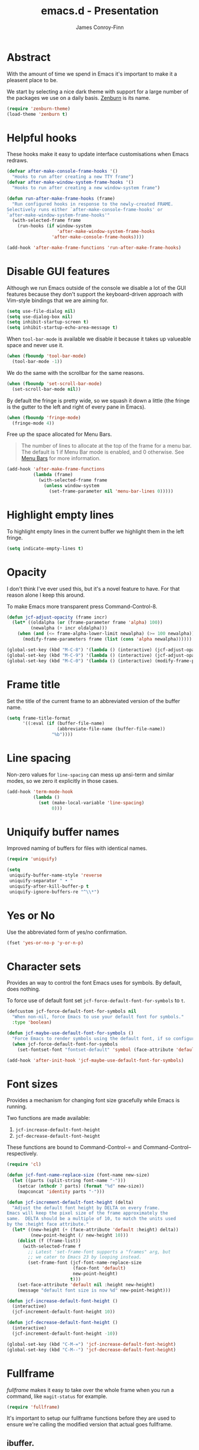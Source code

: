 #+TITLE: emacs.d - Presentation
#+AUTHOR: James Conroy-Finn
#+EMAIL: james@logi.cl
#+STARTUP: content
#+OPTIONS: toc:2 num:nil ^:nil
#+LINK: fullframe https://github.com/tomterl/fullframe
#+LINK: zenburn https://github.com/bbatsov/zenburn-emacs

* Abstract

  With the amount of time we spend in Emacs it's important to make it a pleasent
  place to be.

  We start by selecting a nice dark theme with support for a large number of the
  packages we use on a daily basis. [[zenburn][Zenburn]] is its name.

  #+begin_src emacs-lisp
    (require 'zenburn-theme)
    (load-theme 'zenburn t)
  #+end_src

* Helpful hooks

  These hooks make it easy to update interface customisations when
  Emacs redraws.

  #+BEGIN_SRC emacs-lisp
    (defvar after-make-console-frame-hooks '()
      "Hooks to run after creating a new TTY frame")
    (defvar after-make-window-system-frame-hooks '()
      "Hooks to run after creating a new window-system frame")

    (defun run-after-make-frame-hooks (frame)
      "Run configured hooks in response to the newly-created FRAME.
    Selectively runs either `after-make-console-frame-hooks' or
    `after-make-window-system-frame-hooks'"
      (with-selected-frame frame
        (run-hooks (if window-system
                       'after-make-window-system-frame-hooks
                     'after-make-console-frame-hooks))))

    (add-hook 'after-make-frame-functions 'run-after-make-frame-hooks)
  #+END_SRC

* Disable GUI features

 Although we run Emacs outside of the console we disable a lot of
 the GUI features because they don't support the keyboard-driven
 approach with Vim-style bindings that we are aiming for.

 #+begin_src emacs-lisp
   (setq use-file-dialog nil)
   (setq use-dialog-box nil)
   (setq inhibit-startup-screen t)
   (setq inhibit-startup-echo-area-message t)
 #+end_src

 When ~tool-bar-mode~ is available we disable it because it takes up
 valueable space and never use it.

 #+begin_src emacs-lisp
   (when (fboundp 'tool-bar-mode)
     (tool-bar-mode -1))
 #+end_src

 We do the same with the scrollbar for the same reasons.

 #+begin_src emacs-lisp
    (when (fboundp 'set-scroll-bar-mode)
      (set-scroll-bar-mode nil))
 #+end_src

 By default the fringe is pretty wide, so we squash it down a
 little (the fringe is the gutter to the left and right of every
 pane in Emacs).

 #+begin_src emacs-lisp
   (when (fboundp 'fringe-mode)
     (fringe-mode 4))
  #+end_src

 Free up the space allocated for Menu Bars.

 #+begin_quote
 The number of lines to allocate at the top of the frame for a menu
 bar. The default is 1 if Menu Bar mode is enabled, and 0
 otherwise. See [[http://www.gnu.org/software/emacs/manual/html_node/emacs/Menu-Bars.html#Menu-Bars][Menu Bars]] for more information.
 #+end_quote

 #+begin_src emacs-lisp
   (add-hook 'after-make-frame-functions
             (lambda (frame)
               (with-selected-frame frame
                 (unless window-system
                   (set-frame-parameter nil 'menu-bar-lines 0)))))
 #+END_SRC

* Highlight empty lines

 To highlight empty lines in the current buffer we highlight them in
 the left fringe.

 #+begin_src emacs-lisp
   (setq indicate-empty-lines t)
 #+end_src

* Opacity

  I don't think I've ever used this, but it's a novel feature to
  have. For that reason alone I keep this around.

  To make Emacs more transparent press Command-Control-8.

  #+begin_src emacs-lisp
    (defun jcf-adjust-opacity (frame incr)
      (let* ((oldalpha (or (frame-parameter frame 'alpha) 100))
             (newalpha (+ incr oldalpha)))
        (when (and (<= frame-alpha-lower-limit newalpha) (>= 100 newalpha))
          (modify-frame-parameters frame (list (cons 'alpha newalpha))))))

    (global-set-key (kbd "M-C-8") '(lambda () (interactive) (jcf-adjust-opacity nil -5)))
    (global-set-key (kbd "M-C-9") '(lambda () (interactive) (jcf-adjust-opacity nil 5)))
    (global-set-key (kbd "M-C-0") '(lambda () (interactive) (modify-frame-parameters nil `((alpha . 100)))))
  #+end_src

* Frame title

  Set the title of the current frame to an abbreviated version of the
  buffer name.

  #+begin_src emacs-lisp
    (setq frame-title-format
          '((:eval (if (buffer-file-name)
                       (abbreviate-file-name (buffer-file-name))
                     "%b"))))
  #+end_src

* Line spacing

  Non-zero values for ~line-spacing~ can mess up ansi-term and
  similar modes, so we zero it explicitly in those cases.

  #+begin_src emacs-lisp
    (add-hook 'term-mode-hook
              (lambda ()
                (set (make-local-variable 'line-spacing)
                     0)))
  #+end_src

* Uniquify buffer names

  Improved naming of buffers for files with identical names.

  #+begin_src emacs-lisp
    (require 'uniquify)

    (setq
     uniquify-buffer-name-style 'reverse
     uniquify-separator " • "
     uniquify-after-kill-buffer-p t
     uniquify-ignore-buffers-re "^\\*")
  #+end_src

* Yes or No

  Use the abbreviated form of yes/no confirmation.

  #+begin_src emacs-lisp
    (fset 'yes-or-no-p 'y-or-n-p)
  #+end_src

* Character sets

  Provides an way to control the font Emacs uses for symbols. By
  default, does nothing.

  To force use of default font set
  ~jcf-force-default-font-for-symbols~ to ~t~.

  #+begin_src emacs-lisp
    (defcustom jcf-force-default-font-for-symbols nil
      "When non-nil, force Emacs to use your default font for symbols."
      :type 'boolean)

    (defun jcf-maybe-use-default-font-for-symbols ()
      "Force Emacs to render symbols using the default font, if so configured."
      (when jcf-force-default-font-for-symbols
        (set-fontset-font "fontset-default" 'symbol (face-attribute 'default :family))))

    (add-hook 'after-init-hook 'jcf-maybe-use-default-font-for-symbols)
  #+end_src

* Font sizes

  Provides a mechanism for changing font size gracefully while Emacs
  is running.

  Two functions are made available:

  1. ~jcf-increase-default-font-height~
  2. ~jcf-decrease-default-font-height~

  These functions are bound to Command-Control-= and
  Command-Control-- respectively.

  #+begin_src emacs-lisp
    (require 'cl)

    (defun jcf-font-name-replace-size (font-name new-size)
      (let ((parts (split-string font-name "-")))
        (setcar (nthcdr 7 parts) (format "%d" new-size))
        (mapconcat 'identity parts "-")))

    (defun jcf-increment-default-font-height (delta)
      "Adjust the default font height by DELTA on every frame.
    Emacs will keep the pixel size of the frame approximately the
    same.  DELTA should be a multiple of 10, to match the units used
    by the :height face attribute."
      (let* ((new-height (+ (face-attribute 'default :height) delta))
             (new-point-height (/ new-height 10)))
        (dolist (f (frame-list))
          (with-selected-frame f
            ;; Latest 'set-frame-font supports a "frames" arg, but
            ;; we cater to Emacs 23 by looping instead.
            (set-frame-font (jcf-font-name-replace-size
                             (face-font 'default)
                             new-point-height)
                            t)))
        (set-face-attribute 'default nil :height new-height)
        (message "default font size is now %d" new-point-height)))

    (defun jcf-increase-default-font-height ()
      (interactive)
      (jcf-increment-default-font-height 10))

    (defun jcf-decrease-default-font-height ()
      (interactive)
      (jcf-increment-default-font-height -10))

    (global-set-key (kbd "C-M-=") 'jcf-increase-default-font-height)
    (global-set-key (kbd "C-M--") 'jcf-decrease-default-font-height)
  #+END_SRC

* Fullframe

  [[fullframe]] makes it easy to take over the whole frame when you run a
  command, like ~magit-status~ for example.

  #+begin_src emacs-lisp
    (require 'fullframe)
  #+end_src

  It's important to setup our fullframe functions before they are
  used to ensure we're calling the modified version that actual goes
  fullframe.

** ibuffer.

   #+begin_src emacs-lisp
     (after-load 'ibuffer
      (fullframe ibuffer ibuffer-quit))
   #+end_src

** Magit

   #+begin_src emacs-lisp
     (after-load 'magit
       (fullframe magit-status magit-mode-quit-window))
   #+end_src
